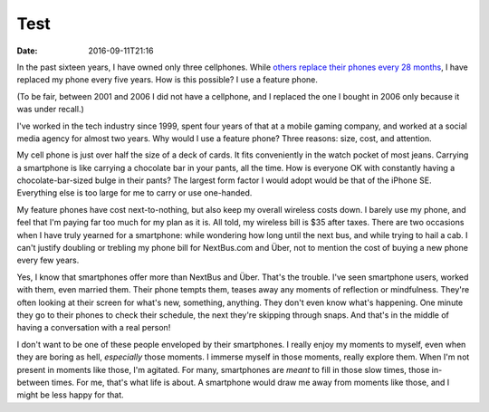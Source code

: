 Test
====

:date: 2016-09-11T21:16

In the past sixteen years, I have owned only three cellphones. While `others
replace their phones every 28 months
<http://www.wsj.com/articles/americans-keep-their-cellphones-longer-1461007321>`_,
I have replaced my phone every five years. How is this possible? I use a
feature phone.

(To be fair, between 2001 and 2006 I did not have a cellphone, and I
replaced the one I bought in 2006 only because it was under recall.)

I've worked in the tech industry since 1999, spent four years of that at a
mobile gaming company, and worked at a social media agency for almost two
years. Why would I use a feature phone? Three reasons: size, cost, and
attention.

My cell phone is just over half the size of a deck of cards. It fits
conveniently in the watch pocket of most jeans. Carrying a smartphone is like
carrying a chocolate bar in your pants, all the time. How is everyone OK with
constantly having a chocolate-bar-sized bulge in their pants? The largest form
factor I would adopt would be that of the iPhone SE. Everything else is too
large for me to carry or use one-handed.

My feature phones have cost next-to-nothing, but also keep my overall wireless
costs down. I barely use my phone, and feel that I'm paying far too much for my
plan as it is. All told, my wireless bill is $35 after taxes. There are two
occasions when I have truly yearned for a smartphone: while wondering how long
until the next bus, and while trying to hail a cab. I can't justify doubling or
trebling my phone bill for NextBus.com and Über, not to mention the cost of
buying a new phone every few years.

Yes, I know that smartphones offer more than NextBus and Über. That's the
trouble. I've seen smartphone users, worked with them, even married them. Their
phone tempts them, teases away any moments of reflection or mindfulness.
They're often looking at their screen for what's new, something, anything. They
don't even know what's happening. One minute they go to their phones to check
their schedule, the next they're skipping through snaps. And that's in the
middle of having a conversation with a real person!

I don't want to be one of these people enveloped by their smartphones. I really
enjoy my moments to myself, even when they are boring as hell, *especially*
those moments. I immerse myself in those moments, really explore them. When I'm
not present in moments like those, I'm agitated. For many, smartphones are
*meant* to fill in those slow times, those in-between times. For me, that's
what life is about. A smartphone would draw me away from moments like those,
and I might be less happy for that.
